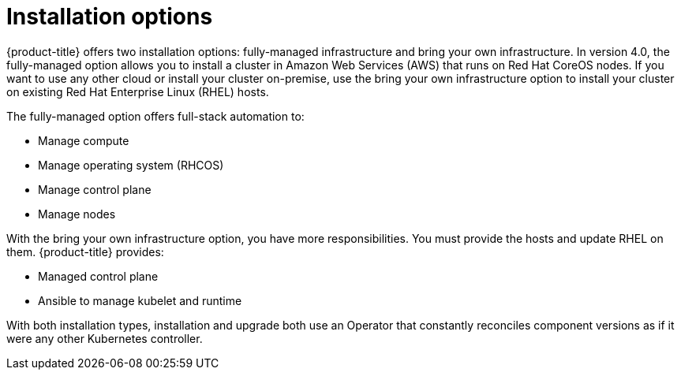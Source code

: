 // Module included in the following assemblies:
//
// * architecture/architecture.adoc

[id='installation-options-{context}']
= Installation options

{product-title} offers two installation options: fully-managed infrastructure and bring your own
infrastructure. In version 4.0, the fully-managed option allows you to install a
cluster in Amazon Web Services (AWS) that runs on Red Hat CoreOS nodes. If you want to
use any other cloud or install your cluster on-premise, use the bring your own
infrastructure option to install your cluster on existing Red Hat Enterprise 
Linux (RHEL) hosts.

The fully-managed option offers full-stack automation to:

* Manage compute
* Manage operating system (RHCOS)
* Manage control plane
* Manage nodes

With the bring your own infrastructure option, you have more responsibilities.
You must provide the hosts and update RHEL on them. {product-title} provides:

* Managed control plane
* Ansible to manage kubelet and runtime


With both installation types, installation and upgrade both use an Operator
that constantly reconciles component versions as if it were any other Kubernetes
controller.
